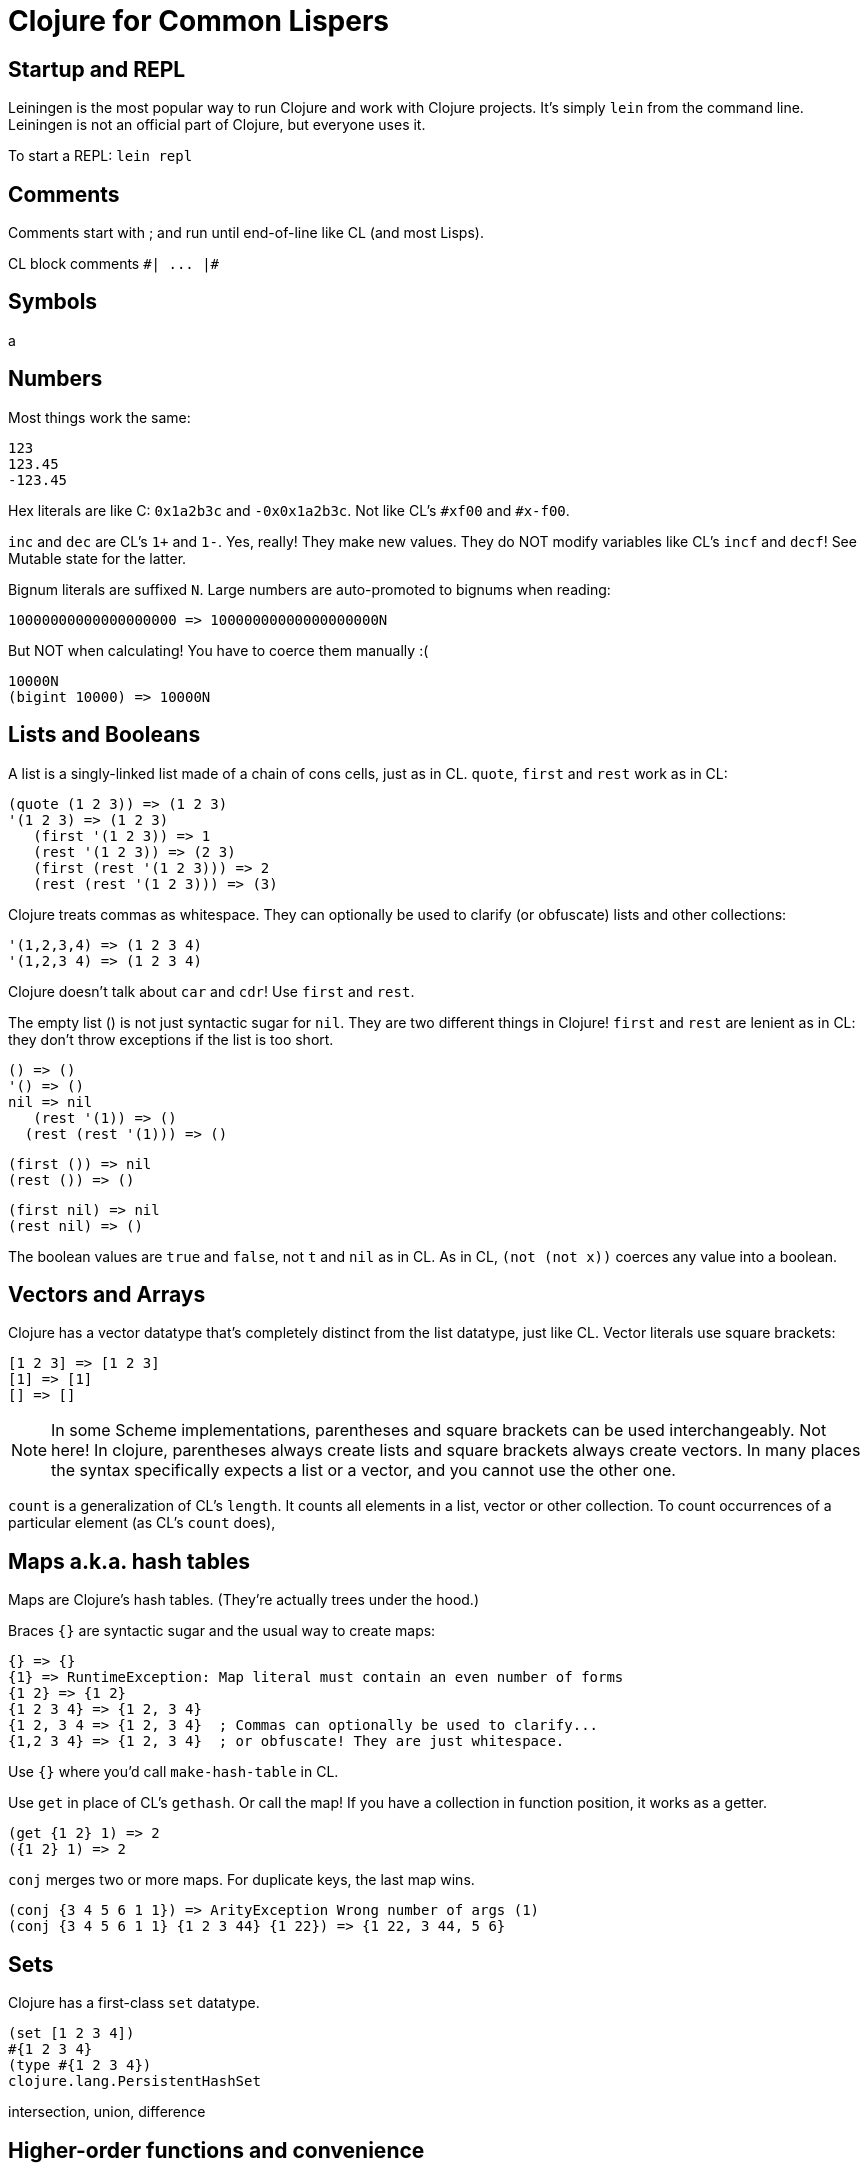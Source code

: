 Clojure for Common Lispers
==========================

:toc:

Startup and REPL
----------------
Leiningen is the most popular way to run Clojure and work with Clojure
projects. It's simply `lein` from the command line. Leiningen is not
an official part of Clojure, but everyone uses it.

To start a REPL: `lein repl`

Comments
--------

Comments start with ; and run until end-of-line like CL (and most Lisps).

CL block comments `#| ... |#`

Symbols
-------

a

Numbers
-------

Most things work the same:

     123
     123.45
     -123.45

Hex literals are like C: `0x1a2b3c` and `-0x0x1a2b3c`. Not like CL's
`#xf00` and `#x-f00`.

`inc` and `dec` are CL's `1+` and `1-`. Yes, really! They make new
values. They do NOT modify variables like CL's `incf` and `decf`! See
Mutable state for the latter.

Bignum literals are suffixed `N`. Large numbers are auto-promoted to
bignums when reading:

        10000000000000000000 => 10000000000000000000N

But NOT when calculating! You have to coerce them manually :(

   10000N
   (bigint 10000) => 10000N

Lists and Booleans
------------------

A list is a singly-linked list made of a chain of cons cells, just as
in CL. `quote`, `first` and `rest` work as in CL:

      (quote (1 2 3)) => (1 2 3)
      '(1 2 3) => (1 2 3)
         (first '(1 2 3)) => 1
         (rest '(1 2 3)) => (2 3)
         (first (rest '(1 2 3))) => 2
         (rest (rest '(1 2 3))) => (3)

Clojure treats commas as whitespace. They can optionally be used to
clarify (or obfuscate) lists and other collections:

      '(1,2,3,4) => (1 2 3 4)
      '(1,2,3 4) => (1 2 3 4)

Clojure doesn't talk about `car` and `cdr`! Use `first` and `rest`.

The empty list () is not just syntactic sugar for `nil`. They are two
different things in Clojure! `first` and `rest` are lenient as in CL:
they don't throw exceptions if the list is too short.

     () => ()
     '() => ()
     nil => nil
        (rest '(1)) => ()
       (rest (rest '(1))) => ()

      (first ()) => nil
      (rest ()) => ()

     (first nil) => nil
     (rest nil) => ()

The boolean values are `true` and `false`, not `t` and `nil` as
in CL. As in CL, `(not (not x))` coerces any value into a boolean.

Vectors and Arrays
------------------

Clojure has a vector datatype that's completely distinct from the list
datatype, just like CL. Vector literals use square brackets:

       [1 2 3] => [1 2 3]
       [1] => [1]
       [] => []

NOTE: In some Scheme implementations, parentheses and square brackets
can be used interchangeably. Not here! In clojure, parentheses always
create lists and square brackets always create vectors. In many places
the syntax specifically expects a list or a vector, and you cannot use
the other one.

`count` is a generalization of CL's `length`. It counts all elements
in a list, vector or other collection. To count occurrences of a
particular element (as CL's `count` does),

Maps a.k.a. hash tables
-----------------------

Maps are Clojure's hash tables. (They're actually trees under the
hood.)

Braces `{}` are syntactic sugar and the usual way to create maps:

   {} => {}
   {1} => RuntimeException: Map literal must contain an even number of forms
   {1 2} => {1 2}
   {1 2 3 4} => {1 2, 3 4}
   {1 2, 3 4 => {1 2, 3 4}  ; Commas can optionally be used to clarify...
   {1,2 3 4} => {1 2, 3 4}  ; or obfuscate! They are just whitespace.

Use `{}` where you'd call `make-hash-table` in CL.

Use `get` in place of CL's `gethash`. Or call the map! If you have a
collection in function position, it works as a getter.

    (get {1 2} 1) => 2
    ({1 2} 1) => 2

`conj` merges two or more maps. For duplicate keys, the last map wins.

    (conj {3 4 5 6 1 1}) => ArityException Wrong number of args (1)
    (conj {3 4 5 6 1 1} {1 2 3 44} {1 22}) => {1 22, 3 44, 5 6}

Sets
----

Clojure has a first-class `set` datatype.

        (set [1 2 3 4])
        #{1 2 3 4}
        (type #{1 2 3 4})
        clojure.lang.PersistentHashSet

intersection, union, difference


Higher-order functions and convenience
--------------------------------------

The `map` *function* is Clojure's `mapcar`. Not to be confused with
maps-the-data-structure!

`reduce` is much like CL.

Clojure has "threading macros" (nothing to do with concurrency) that
let you use Smalltalk-like postfix syntax.


Meta
----

`type` is like `type-of`:

       => (type '(1 2 3 4))
       clojure.lang.PersistentList


Control flow
------------
`do` is CL's `progn`. There's no `prog1` in the standard library.

`if` is just like CL.

`cond` is different:

`case`

`fn` is Clojure's `lambda` The arguments are given in a vector, not a
list! This is a common pitfall for people coming from other Lisps.

      (fn [] 123)
    (fn [x] x)
    (fn [x] (print x) (inc x))

`#()` is syntactic sugar for lambda. Not a vector literal as in CL!

`recur` calls the containing function recursively.

Tail recursion (the programming idiom) is done with `recur`. Tail call
elimination (the compiler optimization that turns calls into jumps) is
missing. The optimization awaits native support from the JVM.

`loop` actually makes a recursive function and tail-calls it
repeatedly! It's not based on gotos and and mutable state like CL's
`loop`.

`dolist`

`dotimes`

Multiple return values.

Exception handling
------------------

`try` is like CL's `handler-case`.

Control cannot resume at the site of the exception. There is nothing
as general as CL's `handler-bind`.

Symbols, definitions and namespaces
-----------------------------------

Clojure always reads in symbols in a case-sensitive manner! `nil`,
`NIL` and `Nil` are always read in as different symbols from source
files and from the REPL. (CL symbol names are also case-sensitive
under the hood. However, the CL *reader* is case-insensitive by
default and uppercases all symbol names after reading them, obscuring
this fact from casual users. Clojure does not obscure the fact.)

Symbol names are more resricted than CL. 1+ and 1- are invalid symbol
names (they are parsed as numbers, and even then they fail).

Clojure is a Lisp-1 like Scheme. Functions and variables live in the
same namespace. (CL is a Lisp-2 where they are separated.)

`def` is the closest thing to CL's `defvar` and `defparameter`.

`defn` is CL's `defun`:

`#'foo` doesn't give you the function `foo`. It gives you the "var"
behind the symbol "foo".

Destructuring parameter lists
-----------------------------
Optional


Dynamic variables ("special variables")
---------------------------------------

Variables defined with `def` are lexical.

Macros
------

`defmacro` is just like CL, but with two differences...

    (defmacro dumb-or [a b]
      `(if ~a ~a ~b))

1. The arguments `[a b]` are in square brackets instead of parentheses.
2. A tilde `~` is used instead of a comma `,` to break out of a backquote.

Tilde-at `~@` is like CL's comma-at `,@` which splices the contents of
the given list into the middle the containing quoted list.

Gensyms can be done by suffixing a symbol with `#`:

    (defmacro my-prog1 [first-form & remaining-forms]
      `(let [result# ~first-form]
         ~@remaining-forms
	 result#))

`macroexpand-1` and `macroexpand` work like CL:

    => (macroexpand-1 '(my-prog1 1 2 3))
    (clojure.core/let [result__12201__auto__ 1] 2 3 result__12201__auto__)

    => (macroexpand '(my-prog1 1 2 3))
    (let* [result__12201__auto__ 1] 2 3 result__12201__auto__)

Read macros
-----------

a

Language Spec
-------------

https://clojuredocs.org/clojure.core/loop is the closest thing to the
Common Lisp HyperSpec (CLHS).

Editor support
--------------

GNU Emacs is the most popular text editor, just as for CL.

CIDER ("The Clojure Interactive Development Environment that Rocks")
is the most popular Emacs-based development environment for Clojure.

SLIME ("The Superior Lisp Interaction Mode for Emacs"), the most
popular CL development environment, can also do Clojure.

